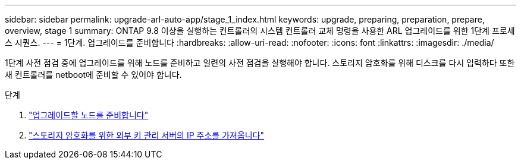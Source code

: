 ---
sidebar: sidebar 
permalink: upgrade-arl-auto-app/stage_1_index.html 
keywords: upgrade, preparing, preparation, prepare, overview, stage 1 
summary: ONTAP 9.8 이상을 실행하는 컨트롤러의 시스템 컨트롤러 교체 명령을 사용한 ARL 업그레이드를 위한 1단계 프로세스 시퀀스. 
---
= 1단계. 업그레이드를 준비합니다
:hardbreaks:
:allow-uri-read: 
:nofooter: 
:icons: font
:linkattrs: 
:imagesdir: ./media/


[role="lead"]
1단계 사전 점검 중에 업그레이드를 위해 노드를 준비하고 일련의 사전 점검을 실행해야 합니다. 스토리지 암호화를 위해 디스크를 다시 입력하다 또한 새 컨트롤러를 netboot에 준비할 수 있어야 합니다.

.단계
. link:prepare_nodes_for_upgrade.html["업그레이드할 노드를 준비합니다"]
. link:get_ip_address_of_external_kms_for_storage_encryption.html["스토리지 암호화를 위한 외부 키 관리 서버의 IP 주소를 가져옵니다"]

